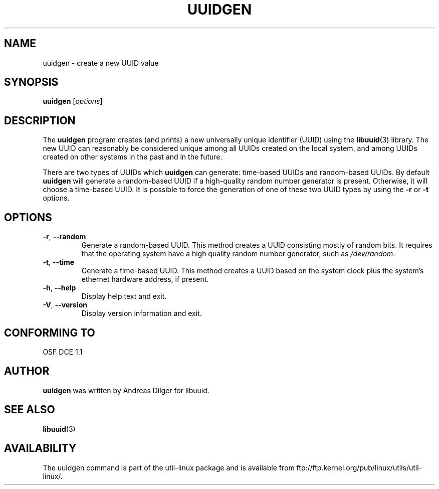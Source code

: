 .\" Copyright 1999 Andreas Dilger (adilger@enel.ucalgary.ca)
.\"
.\" This man page was created for libuuid.so.1.1 from e2fsprogs-1.14.
.\"
.\" This file may be copied under the terms of the GNU Public License.
.\"
.\" Created  Wed Mar 10 17:42:12 1999, Andreas Dilger
.TH UUIDGEN 1 "June 2011" "util-linux" "User Commands"
.SH NAME
uuidgen \- create a new UUID value
.SH SYNOPSIS
.B uuidgen
[\fIoptions\fR]
.SH DESCRIPTION
The
.B uuidgen
program creates (and prints)
a new universally unique identifier (UUID) using the
.BR libuuid (3)
library.  The new UUID can reasonably be considered unique among
all UUIDs created on the local system,
and among UUIDs created on other systems in the past
and in the future.
.PP
There are two types of UUIDs which
.B uuidgen
can generate: time-based UUIDs and random-based UUIDs.  By default
.B uuidgen
will generate a random-based UUID if a high-quality random number
generator is present.  Otherwise, it will choose a time-based UUID.
It is possible to force the generation of one of these two
UUID types by using the
.B \-r
or
.B \-t
options.
.SH OPTIONS
.TP
.BR \-r , " \-\-random"
Generate a random-based UUID.  This method creates a UUID consisting mostly
of random bits.  It requires that the operating system have a high
quality random number generator, such as
.IR /dev/random .
.TP
.BR \-t , " \-\-time"
Generate a time-based UUID.  This method creates a UUID based on the system
clock plus the system's ethernet hardware address, if present.
.TP
.BR \-h , " \-\-help"
Display help text and exit.
.TP
.BR \-V , " \-\-version"
Display version information and exit.
.SH "CONFORMING TO"
OSF DCE 1.1
.SH AUTHOR
.B uuidgen
was written by Andreas Dilger for libuuid.
.SH SEE ALSO
.BR libuuid (3)
.SH AVAILABILITY
The uuidgen command is part of the util-linux package and is available from
ftp://ftp.kernel.org/pub/linux/utils/util-linux/.
